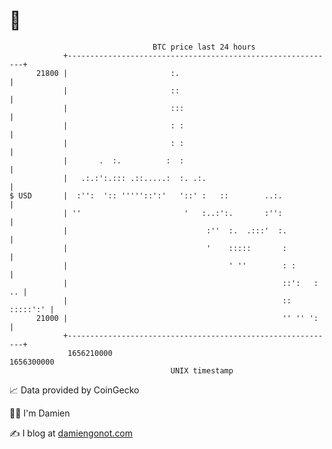 * 👋

#+begin_example
                                   BTC price last 24 hours                    
               +------------------------------------------------------------+ 
         21800 |                       :.                                   | 
               |                       ::                                   | 
               |                       :::                                  | 
               |                       : :                                  | 
               |                       : :                                  | 
               |       .  :.          :  :                                  | 
               |   .:.:':.::: .::.....:  :. .:.                             | 
   $ USD       |  :'':  ':: '''''::':'   '::' :   ::        ..:.            | 
               | ''                       '   :..:':.       :'':            | 
               |                               :''  :.  .:::'  :.           | 
               |                               '    :::::       :           | 
               |                                    ' ''        : :         | 
               |                                                ::':   : .. | 
               |                                                :: :::::':' | 
         21000 |                                                '' '' ':    | 
               +------------------------------------------------------------+ 
                1656210000                                        1656300000  
                                       UNIX timestamp                         
#+end_example
📈 Data provided by CoinGecko

🧑‍💻 I'm Damien

✍️ I blog at [[https://www.damiengonot.com][damiengonot.com]]
